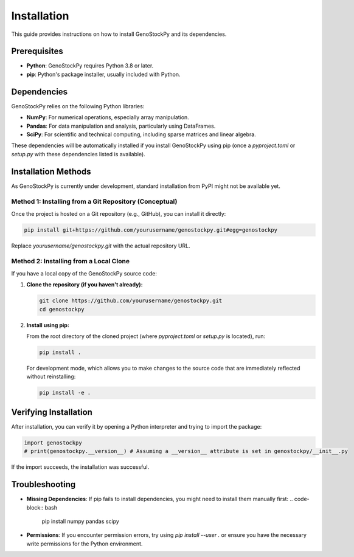 ============
Installation
============

This guide provides instructions on how to install GenoStockPy and its dependencies.

Prerequisites
-------------

*   **Python**: GenoStockPy requires Python 3.8 or later.
*   **pip**: Python's package installer, usually included with Python.

Dependencies
------------

GenoStockPy relies on the following Python libraries:

*   **NumPy**: For numerical operations, especially array manipulation.
*   **Pandas**: For data manipulation and analysis, particularly using DataFrames.
*   **SciPy**: For scientific and technical computing, including sparse matrices and linear algebra.

These dependencies will be automatically installed if you install GenoStockPy using pip (once a `pyproject.toml` or `setup.py` with these dependencies listed is available).

Installation Methods
--------------------

As GenoStockPy is currently under development, standard installation from PyPI might not be available yet.

Method 1: Installing from a Git Repository (Conceptual)
~~~~~~~~~~~~~~~~~~~~~~~~~~~~~~~~~~~~~~~~~~~~~~~~~~~~~~

Once the project is hosted on a Git repository (e.g., GitHub), you can install it directly:

.. code-block:: bash

   pip install git+https://github.com/yourusername/genostockpy.git#egg=genostockpy

Replace `yourusername/genostockpy.git` with the actual repository URL.

Method 2: Installing from a Local Clone
~~~~~~~~~~~~~~~~~~~~~~~~~~~~~~~~~~~~~~~

If you have a local copy of the GenoStockPy source code:

1.  **Clone the repository (if you haven't already):**

    .. code-block:: bash

       git clone https://github.com/yourusername/genostockpy.git
       cd genostockpy

2.  **Install using pip:**

    From the root directory of the cloned project (where `pyproject.toml` or `setup.py` is located), run:

    .. code-block:: bash

       pip install .

    For development mode, which allows you to make changes to the source code that are immediately reflected without reinstalling:

    .. code-block:: bash

        pip install -e .

Verifying Installation
----------------------

After installation, you can verify it by opening a Python interpreter and trying to import the package:

.. code-block:: python

   import genostockpy
   # print(genostockpy.__version__) # Assuming a __version__ attribute is set in genostockpy/__init__.py

If the import succeeds, the installation was successful.

Troubleshooting
---------------

*   **Missing Dependencies**: If pip fails to install dependencies, you might need to install them manually first:
    .. code-block:: bash

       pip install numpy pandas scipy

*   **Permissions**: If you encounter permission errors, try using `pip install --user .` or ensure you have the necessary write permissions for the Python environment.
